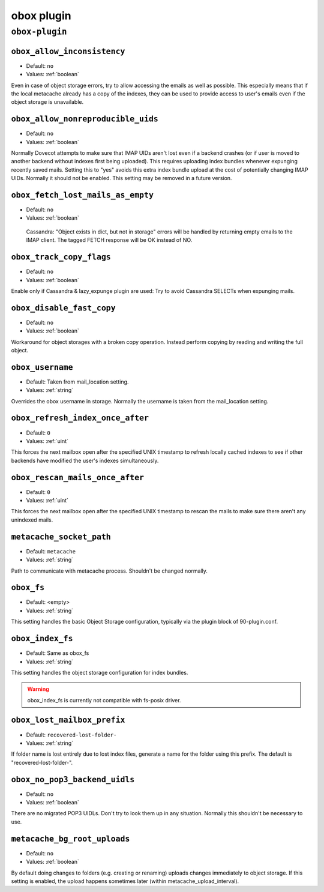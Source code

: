 .. _plugin-obox:

===========
obox plugin
===========

``obox-plugin``
^^^^^^^^^^^^^^^

.. _plugin-obox-setting_obox_allow_inconsistency:

``obox_allow_inconsistency``
----------------------------

- Default: ``no``
- Values: :ref:`boolean`

Even in case of object storage errors, try to allow accessing the emails as well as possible. This especially means that if the local metacache already has a copy of the indexes, they can be used to provide access to user's emails even if the object storage is unavailable.


.. _plugin-obox-setting_obox_allow_nonreproducible_uids:

``obox_allow_nonreproducible_uids``
-----------------------------------

- Default: ``no``
- Values: :ref:`boolean`

.. versionadded:: v2.3.6

Normally Dovecot attempts to make sure that IMAP UIDs aren't lost even if
a backend crashes (or if user is moved to another backend without indexes first
being uploaded). This requires uploading index bundles whenever expunging
recently saved mails. Setting this to "yes" avoids this extra index bundle
upload at the cost of potentially changing IMAP UIDs. Normally it should not be
enabled. This setting may be removed in a future version.


.. _plugin-obox-setting_obox_fetch_lost_mails_as_empty:

``obox_fetch_lost_mails_as_empty``
----------------------------------

- Default: ``no``
- Values: :ref:`boolean`

 Cassandra: "Object exists in dict, but not in storage" errors will be handled by returning empty emails to the IMAP client. The tagged FETCH response will be OK instead of NO.


.. _plugin-obox-setting_obox_track_copy_flags:

``obox_track_copy_flags``
-------------------------

- Default: ``no``
- Values: :ref:`boolean`

Enable only if Cassandra & lazy_expunge plugin are used: Try to avoid Cassandra SELECTs when expunging mails. 


.. _plugin-obox-setting_obox_disable_fast_copy:

``obox_disable_fast_copy``
--------------------------

- Default: ``no``
- Values: :ref:`boolean`

Workaround for object storages with a broken copy operation. Instead perform copying by reading and writing the full object.


.. _plugin-obox-setting_obox_username:

``obox_username``
-----------------

- Default: Taken from mail_location setting.
- Values: :ref:`string`

Overrides the obox username in storage. Normally the username is taken from the mail_location setting.


.. _plugin-obox-setting_obox_refresh_index_once_after:

``obox_refresh_index_once_after``
---------------------------------

- Default: ``0``
- Values: :ref:`uint`

This forces the next mailbox open after the specified UNIX timestamp to refresh locally cached indexes to see if other backends have modified the user's indexes simultaneously.


.. _plugin-obox-setting_obox_rescan_mails_once_after:

``obox_rescan_mails_once_after``
--------------------------------

- Default: ``0``
- Values: :ref:`uint`

This forces the next mailbox open after the specified UNIX timestamp to rescan the mails to make sure there aren't any unindexed mails.


.. _plugin-obox-setting_metacache_socket_path:

``metacache_socket_path``
-------------------------

- Default: ``metacache``
- Values: :ref:`string`

Path to communicate with metacache process. Shouldn't be changed normally.


.. _plugin-obox-setting_obox_fs:

``obox_fs``
-----------

- Default: <empty>
- Values: :ref:`string`

This setting handles the basic Object Storage configuration, typically via the plugin block of 90-plugin.conf.


.. _plugin-obox-setting_obox_index_fs:

``obox_index_fs``
-----------------

- Default: Same as obox_fs
- Values: :ref:`string`

This setting handles the object storage configuration for index bundles.

.. WARNING:: obox_index_fs is currently not compatible with fs-posix driver.

.. _plugin-obox-setting_obox_lost_mailbox_prefix:

``obox_lost_mailbox_prefix``
----------------------------

- Default: ``recovered-lost-folder-``
- Values: :ref:`string`

If folder name is lost entirely due to lost index files, generate a name for the folder using this prefix. The default is "recovered-lost-folder-".


.. _plugin-obox-setting_obox_no_pop3_backend_uidls:

``obox_no_pop3_backend_uidls``
------------------------------

- Default: ``no``
- Values: :ref:`boolean`

There are no migrated POP3 UIDLs. Don't try to look them up in any situation. Normally this shouldn't be necessary to use.


.. _plugin-obox-setting_metacache_bg_root_uploads:

``metacache_bg_root_uploads``
-----------------------------

- Default: ``no``
- Values: :ref:`boolean`

By default doing changes to folders (e.g. creating or renaming) uploads changes immediately to object storage. If this setting is enabled, the upload happens sometimes later (within metacache_upload_interval).
